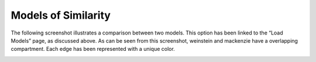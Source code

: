 Models of Similarity
====================

The following screenshot illustrates a comparison between two models. This option has been linked to 
the “Load Models” page, as discussed above. As can be seen from this screenshot, weinstein and mackenzie 
have a overlapping compartment. Each edge has been represented with a  unique color.

.. image:: modelsimilarity.png